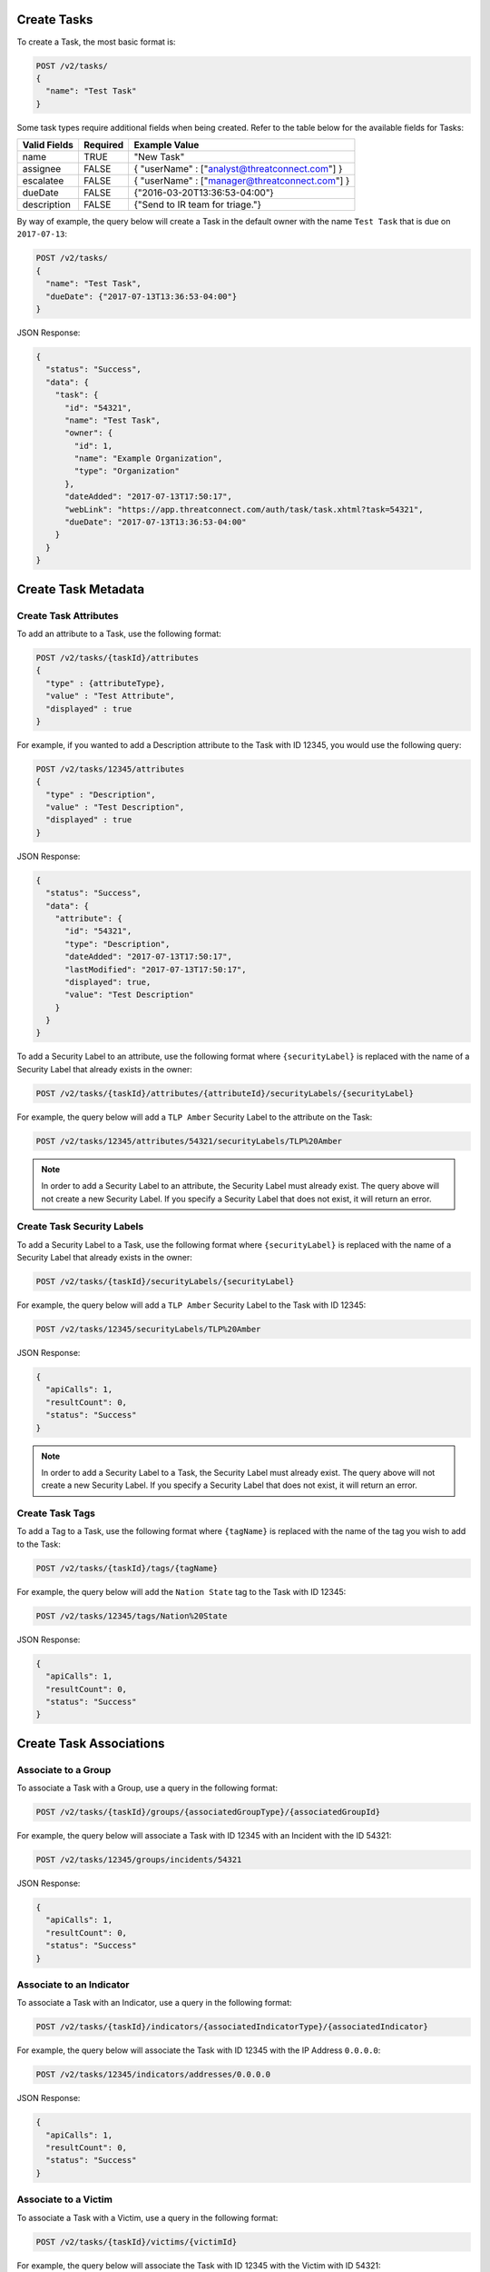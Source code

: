 Create Tasks
------------

To create a Task, the most basic format is:

.. code::

    POST /v2/tasks/
    {
      "name": "Test Task"
    }

Some task types require additional fields when being created. Refer to the table below for the available fields for Tasks:

+--------------+----------+------------------------------------------------+
| Valid Fields | Required | Example Value                                  |
+==============+==========+================================================+
| name         | TRUE     | "New Task"                                     |
+--------------+----------+------------------------------------------------+
| assignee     | FALSE    | { "userName" : ["analyst@threatconnect.com"] } |
+--------------+----------+------------------------------------------------+
| escalatee    | FALSE    | { "userName" : ["manager@threatconnect.com"] } |
+--------------+----------+------------------------------------------------+
| dueDate      | FALSE    | {"2016-03-20T13:36:53-04:00"}                  |
+--------------+----------+------------------------------------------------+
| description  | FALSE    | {"Send to IR team for triage."}                |
+--------------+----------+------------------------------------------------+
  
By way of example, the query below will create a Task in the default owner with the name ``Test Task`` that is due on ``2017-07-13``:

.. code::

    POST /v2/tasks/
    {
      "name": "Test Task",
      "dueDate": {"2017-07-13T13:36:53-04:00"} 
    }

JSON Response:

.. code:: json

    {
      "status": "Success",
      "data": {
        "task": {
          "id": "54321",
          "name": "Test Task",
          "owner": {
            "id": 1,
            "name": "Example Organization",
            "type": "Organization"
          },
          "dateAdded": "2017-07-13T17:50:17",
          "webLink": "https://app.threatconnect.com/auth/task/task.xhtml?task=54321",
          "dueDate": "2017-07-13T13:36:53-04:00"
        }
      }
    }

Create Task Metadata
--------------------

Create Task Attributes
^^^^^^^^^^^^^^^^^^^^^^

To add an attribute to a Task, use the following format:

.. code::

    POST /v2/tasks/{taskId}/attributes
    {
      "type" : {attributeType},
      "value" : "Test Attribute",
      "displayed" : true
    }

For example, if you wanted to add a Description attribute to the Task with ID 12345, you would use the following query:

.. code::

    POST /v2/tasks/12345/attributes
    {
      "type" : "Description",
      "value" : "Test Description",
      "displayed" : true
    }

JSON Response:

.. code:: json

    {
      "status": "Success",
      "data": {
        "attribute": {
          "id": "54321",
          "type": "Description",
          "dateAdded": "2017-07-13T17:50:17",
          "lastModified": "2017-07-13T17:50:17",
          "displayed": true,
          "value": "Test Description"
        }
      }
    }

To add a Security Label to an attribute, use the following format where ``{securityLabel}`` is replaced with the name of a Security Label that already exists in the owner:

.. code::

    POST /v2/tasks/{taskId}/attributes/{attributeId}/securityLabels/{securityLabel}

For example, the query below will add a ``TLP Amber`` Security Label to the attribute on the Task:

.. code::

    POST /v2/tasks/12345/attributes/54321/securityLabels/TLP%20Amber

.. note:: In order to add a Security Label to an attribute, the Security Label must already exist. The query above will not create a new Security Label. If you specify a Security Label that does not exist, it will return an error.

Create Task Security Labels
^^^^^^^^^^^^^^^^^^^^^^^^^^^

To add a Security Label to a Task, use the following format where ``{securityLabel}`` is replaced with the name of a Security Label that already exists in the owner:

.. code::

    POST /v2/tasks/{taskId}/securityLabels/{securityLabel}

For example, the query below will add a ``TLP Amber`` Security Label to the Task with ID 12345:

.. code::

    POST /v2/tasks/12345/securityLabels/TLP%20Amber

JSON Response:

.. code:: json
    
    {
      "apiCalls": 1,
      "resultCount": 0,
      "status": "Success"
    }

.. note:: In order to add a Security Label to a Task, the Security Label must already exist. The query above will not create a new Security Label. If you specify a Security Label that does not exist, it will return an error.

Create Task Tags
^^^^^^^^^^^^^^^^

To add a Tag to a Task, use the following format where ``{tagName}`` is replaced with the name of the tag you wish to add to the Task:

.. code::

    POST /v2/tasks/{taskId}/tags/{tagName}

For example, the query below will add the ``Nation State`` tag to the Task with ID 12345:

.. code::

    POST /v2/tasks/12345/tags/Nation%20State

JSON Response:

.. code:: json

    {
      "apiCalls": 1,
      "resultCount": 0,
      "status": "Success"
    }

Create Task Associations
------------------------

Associate to a Group
^^^^^^^^^^^^^^^^^^^^

To associate a Task with a Group, use a query in the following format:

.. code::

    POST /v2/tasks/{taskId}/groups/{associatedGroupType}/{associatedGroupId}

For example, the query below will associate a Task with ID 12345 with an Incident with the ID 54321:

.. code::

    POST /v2/tasks/12345/groups/incidents/54321

JSON Response:

.. code:: json

    {
      "apiCalls": 1,
      "resultCount": 0,
      "status": "Success"
    }

Associate to an Indicator
^^^^^^^^^^^^^^^^^^^^^^^^^

To associate a Task with an Indicator, use a query in the following format:

.. code::

    POST /v2/tasks/{taskId}/indicators/{associatedIndicatorType}/{associatedIndicator}

For example, the query below will associate the Task with ID 12345 with the IP Address ``0.0.0.0``:

.. code::

    POST /v2/tasks/12345/indicators/addresses/0.0.0.0

JSON Response:

.. code:: json

    {
      "apiCalls": 1,
      "resultCount": 0,
      "status": "Success"
    }

Associate to a Victim
^^^^^^^^^^^^^^^^^^^^^

To associate a Task with a Victim, use a query in the following format:

.. code::

    POST /v2/tasks/{taskId}/victims/{victimId}

For example, the query below will associate the Task with ID 12345 with the Victim with ID 54321:

.. code::

    POST /v2/tasks/12345/victims/54321

JSON Response:

.. code:: json

    {
      "apiCalls": 1,
      "resultCount": 0,
      "status": "Success"
    }
